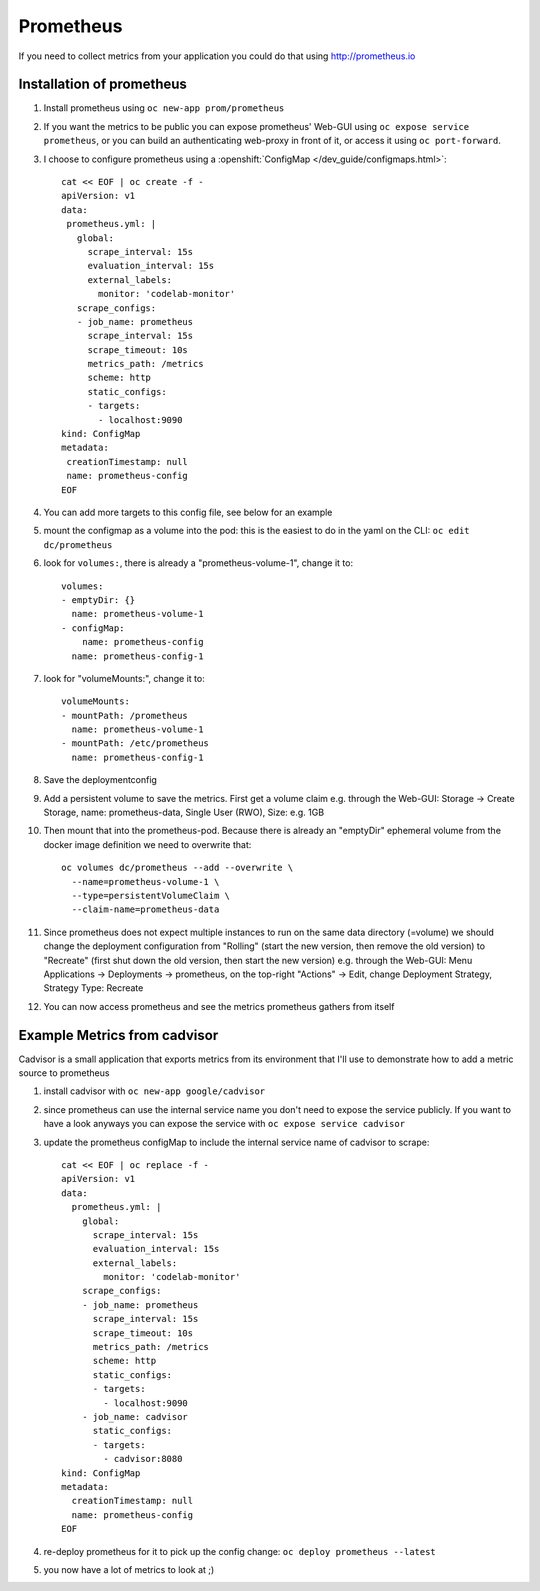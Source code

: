 Prometheus
==========

If you need to collect metrics from your application you could do that using http://prometheus.io

Installation of prometheus
--------------------------

1. Install prometheus using ``oc new-app prom/prometheus``
2. If you want the metrics to be public you can expose prometheus' Web-GUI using ``oc expose service prometheus``, or you can build an authenticating web-proxy in front of it, or access it using ``oc port-forward``.
3. I choose to configure prometheus using a :openshift:`ConfigMap </dev_guide/configmaps.html>`::

    cat << EOF | oc create -f -
    apiVersion: v1
    data:
     prometheus.yml: |
       global:
         scrape_interval: 15s
         evaluation_interval: 15s
         external_labels:
           monitor: 'codelab-monitor'
       scrape_configs:
       - job_name: prometheus
         scrape_interval: 15s
         scrape_timeout: 10s
         metrics_path: /metrics
         scheme: http
         static_configs:
         - targets:
           - localhost:9090
    kind: ConfigMap
    metadata:
     creationTimestamp: null
     name: prometheus-config
    EOF

4. You can add more targets to this config file, see below for an example
5. mount the configmap as a volume into the pod: this is the easiest to do in the yaml on the CLI: ``oc edit dc/prometheus``
6. look for ``volumes:``, there is already a "prometheus-volume-1", change it to::

    volumes:
    - emptyDir: {}
      name: prometheus-volume-1
    - configMap:
        name: prometheus-config
      name: prometheus-config-1

7. look for "volumeMounts:", change it to::

    volumeMounts:
    - mountPath: /prometheus
      name: prometheus-volume-1
    - mountPath: /etc/prometheus
      name: prometheus-config-1

8. Save the deploymentconfig
9. Add a persistent volume to save the metrics. First get a volume claim e.g. through the Web-GUI: Storage -> Create Storage, name: prometheus-data, Single User (RWO), Size: e.g. 1GB
10. Then mount that into the prometheus-pod. Because there is already an "emptyDir" ephemeral volume from the docker image definition we need to overwrite that::

      oc volumes dc/prometheus --add --overwrite \
        --name=prometheus-volume-1 \
        --type=persistentVolumeClaim \
        --claim-name=prometheus-data

11. Since prometheus does not expect multiple instances to run on the same data directory (=volume) we should change the deployment configuration from "Rolling" (start the new version, then remove the old version) to "Recreate" (first shut down the old version, then start the new version) e.g. through the Web-GUI: Menu Applications -> Deployments -> prometheus, on the top-right "Actions" -> Edit, change Deployment Strategy, Strategy Type: Recreate
12. You can now access prometheus and see the metrics prometheus gathers from itself

.. image:: prometheus.png

Example Metrics from cadvisor
-----------------------------

Cadvisor is a small application that exports metrics from its environment that I'll use to demonstrate how to add a metric source to prometheus

1. install cadvisor with ``oc new-app google/cadvisor``
2. since prometheus can use the internal service name you don't need to expose the service publicly. If you want to have a look anyways you can expose the service with ``oc expose service cadvisor``
3. update the prometheus configMap to include the internal service name of cadvisor to scrape::

    cat << EOF | oc replace -f -
    apiVersion: v1
    data:
      prometheus.yml: |
        global:
          scrape_interval: 15s
          evaluation_interval: 15s
          external_labels:
            monitor: 'codelab-monitor'
        scrape_configs:
        - job_name: prometheus
          scrape_interval: 15s
          scrape_timeout: 10s
          metrics_path: /metrics
          scheme: http
          static_configs:
          - targets:
            - localhost:9090
        - job_name: cadvisor
          static_configs:
          - targets:
            - cadvisor:8080
    kind: ConfigMap
    metadata:
      creationTimestamp: null
      name: prometheus-config
    EOF

4. re-deploy prometheus for it to pick up the config change: ``oc deploy prometheus --latest``
5. you now have a lot of metrics to look at ;)

.. image:: prometheus-cadvisor.png

